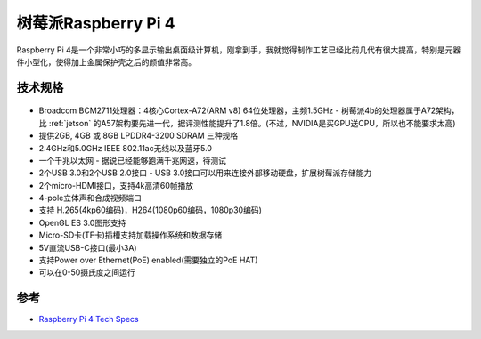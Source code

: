 .. _pi_4:

======================
树莓派Raspberry Pi 4
======================

.. figure:: ../../../_static/arm/raspberry_pi/startup/pi4.png
   :scale: 75

Raspberry Pi 4是一个非常小巧的多显示输出桌面级计算机，刚拿到手，我就觉得制作工艺已经比前几代有很大提高，特别是元器件小型化，使得加上金属保护壳之后的颜值非常高。

技术规格
==========

.. figure:: ../../../_static/arm/raspberry_pi/startup/pi_4_blueprint-labelled.png
   :scale: 75

- Broadcom BCM2711处理器：4核心Cortex-A72(ARM v8) 64位处理器，主频1.5GHz - 树莓派4b的处理器属于A72架构，比 :ref:`jetson` 的A57架构要先进一代，据评测性能提升了1.8倍。(不过，NVIDIA是买GPU送CPU，所以也不能要求太高)
- 提供2GB, 4GB 或 8GB LPDDR4-3200 SDRAM 三种规格
- 2.4GHz和5.0GHz IEEE 802.11ac无线以及蓝牙5.0
- 一个千兆以太网 - 据说已经能够跑满千兆网速，待测试
- 2个USB 3.0和2个USB 2.0接口 - USB 3.0接口可以用来连接外部移动硬盘，扩展树莓派存储能力
- 2个micro-HDMI接口，支持4k高清60帧播放
- 4-pole立体声和合成视频端口
- 支持 H.265(4kp60编码)，H264(1080p60编码，1080p30编码)
- OpenGL ES 3.0图形支持
- Micro-SD卡(TF卡)插槽支持加载操作系统和数据存储
- 5V直流USB-C接口(最小3A)
- 支持Power over Ethernet(PoE) enabled(需要独立的PoE HAT)
- 可以在0-50摄氏度之间运行

参考
======

- `Raspberry Pi 4 Tech Specs <https://www.raspberrypi.org/products/raspberry-pi-4-model-b/specifications/>`_
